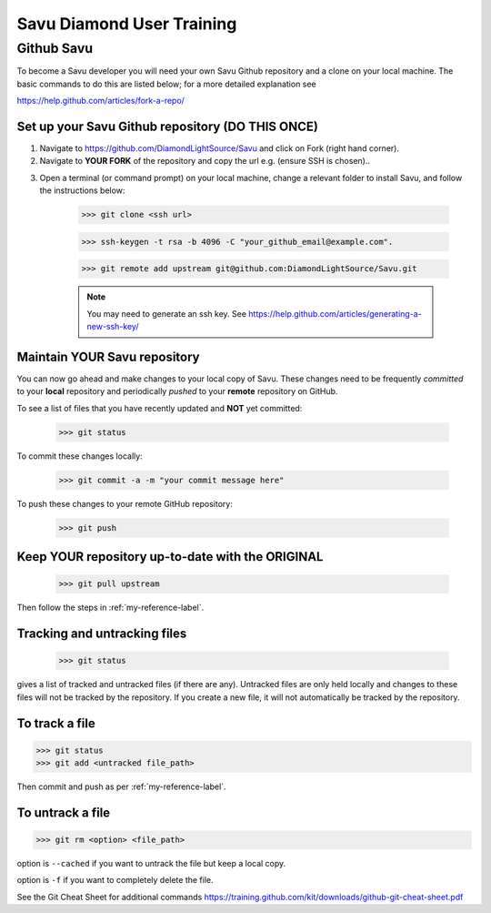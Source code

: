 Savu Diamond User Training
**************************

Github Savu
===========

To become a Savu developer you will need your own Savu Github repository and a clone on your local machine.  
The basic commands to do this are listed below; for a more detailed explanation see 

https://help.github.com/articles/fork-a-repo/

Set up your Savu Github repository (**DO THIS ONCE**)
-----------------------------------------------------

1. Navigate to https://github.com/DiamondLightSource/Savu and click on Fork (right hand corner).
2. Navigate to **YOUR FORK** of the repository and copy the url e.g. |A| (ensure SSH is chosen)..

.. |A| image:: ../../images/ssh_url.png

3. Open a terminal (or command prompt) on your local machine, change a relevant folder to install Savu, and follow the instructions below: 

    >>> git clone <ssh url>

    >>> ssh-keygen -t rsa -b 4096 -C "your_github_email@example.com".

    >>> git remote add upstream git@github.com:DiamondLightSource/Savu.git

    .. note:: You may need to generate an ssh key. See https://help.github.com/articles/generating-a-new-ssh-key/  




.. _my-reference-label:

Maintain **YOUR** Savu repository
---------------------------------
You can now go ahead and make changes to your local copy of Savu.  These changes need to be frequently *committed* to your **local** repository
and periodically *pushed* to your **remote** repository on GitHub.  

To see a list of files that you have recently updated and **NOT** yet committed:

    >>> git status

To commit these changes locally:

    >>> git commit -a -m "your commit message here" 

To push these changes to your remote GitHub repository:
   
    >>> git push



Keep **YOUR** repository up-to-date with the **ORIGINAL**
---------------------------------------------------------

    >>> git pull upstream

Then follow the steps in :ref:`my-reference-label`.


Tracking and untracking files
-----------------------------

    >>> git status 

gives a list of tracked and untracked files (if there are any).  Untracked files are only held locally and changes to
these files will not be tracked by the repository.  If you create a new file, it will not automatically be tracked by
the repository. 


To track a file
---------------

>>> git status
>>> git add <untracked file_path>

Then commit and push as per :ref:`my-reference-label`.

To untrack a file
-----------------

>>> git rm <option> <file_path>

option is ``--cached`` if you want to untrack the file but keep a local copy.  

option is ``-f`` if you want to completely delete the file.  


See the Git Cheat Sheet for additional commands https://training.github.com/kit/downloads/github-git-cheat-sheet.pdf

